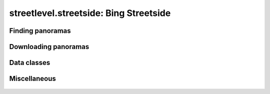 streetlevel.streetside: Bing Streetside
=======================================


Finding panoramas
-----------------
    .. autofunction:: streetlevel.streetside.find_panoramas
    .. autofunction:: streetlevel.streetside.find_panoramas_async
    .. autofunction:: streetlevel.streetside.find_panoramas_in_bbox
    .. autofunction:: streetlevel.streetside.find_panoramas_in_bbox_async
    .. autofunction:: streetlevel.streetside.find_panorama_by_id
    .. autofunction:: streetlevel.streetside.find_panorama_by_id_async

Downloading panoramas
---------------------
    .. autofunction:: streetlevel.streetside.get_panorama
    .. autofunction:: streetlevel.streetside.get_panorama_async
    .. autofunction:: streetlevel.streetside.download_panorama
    .. autofunction:: streetlevel.streetside.download_panorama_async

Data classes
------------
    .. autoclass:: streetlevel.streetside.panorama.StreetsidePanorama
      :members:

Miscellaneous
-------------
    .. autofunction:: streetlevel.streetside.util.from_base4
    .. autofunction:: streetlevel.streetside.util.to_base4
